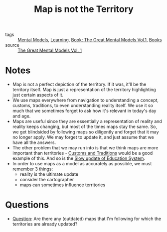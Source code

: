 #+title: Map is not the Territory
#+HUGO_AUTO_SET_LASTMOD: t
#+hugo_base_dir: /Users/rajath/bleh/hugo/github-pages/blog
#+hugo_section: knowledge

- tags :: [[file:mental_models.org][Mental Models]], [[file:learning.org][Learning]], [[file:book_the_great_mental_models_vol_1.org][Book: The Great Mental Models Vol.1]], [[file:books.org][Books]]
- source :: [[https://www.amazon.com/Great-Mental-Models-Thinking-Concepts-ebook/dp/B07P79P8ST][The Great Mental Models Vol. 1]]

* Notes
:PROPERTIES:
:ID:       751d4495-144d-4de6-a26c-ed6033467b1d
:END:
- Map is not a perfect depiction of the territory. If it was, it'll be the territory itself. Map is just a representation of the territory highlighting just certain aspects of it.
- We use maps everywhere from navigation to understanding a concept, customs, traditions, to even understanding reality itself. We use it so much that we sometimes forget to ask how it's relevant in today's day and age.
- Maps are useful since they are essentially a representation of reality and reality keeps changing, but most of the times maps stay the same. So, we get blindsided by following maps so diligently and forget that it may no longer apply. We may forget to update it, and just assume that we have all the answers.
- The other problem that we may run into is that we think maps are more important than territories - [[file:customs_and_traditions.org][Customs and Traditions]] would be a good example of this. And so is the [[file:slow_update_of_education_system.org][Slow update of Education System]].
- In order to use maps as a model as accurately as possible, we must remember 3 things:
  + reality is the ultimate update
  + consider the cartographer
  + maps can sometimes influence territories
* Questions
:PROPERTIES:
:ID:       2f66f4a5-ed48-4ee9-b347-ca5c8087be0d
:END:
- [[file:question.org][Question]]: Are there any (outdated) maps that I'm following for which the territories are already updated?
